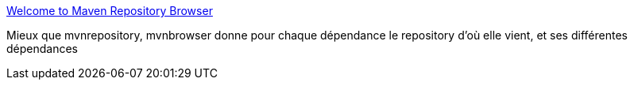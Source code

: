 :jbake-type: post
:jbake-status: published
:jbake-title: Welcome to Maven Repository Browser
:jbake-tags: maven,online,search,browser,java,_mois_nov.,_année_2009
:jbake-date: 2009-11-03
:jbake-depth: ../
:jbake-uri: shaarli/1257264152000.adoc
:jbake-source: https://nicolas-delsaux.hd.free.fr/Shaarli?searchterm=http%3A%2F%2Fwww.mvnbrowser.com%2Findex.html&searchtags=maven+online+search+browser+java+_mois_nov.+_ann%C3%A9e_2009
:jbake-style: shaarli

http://www.mvnbrowser.com/index.html[Welcome to Maven Repository Browser]

Mieux que mvnrepository, mvnbrowser donne pour chaque dépendance le repository d'où elle vient, et ses différentes dépendances
